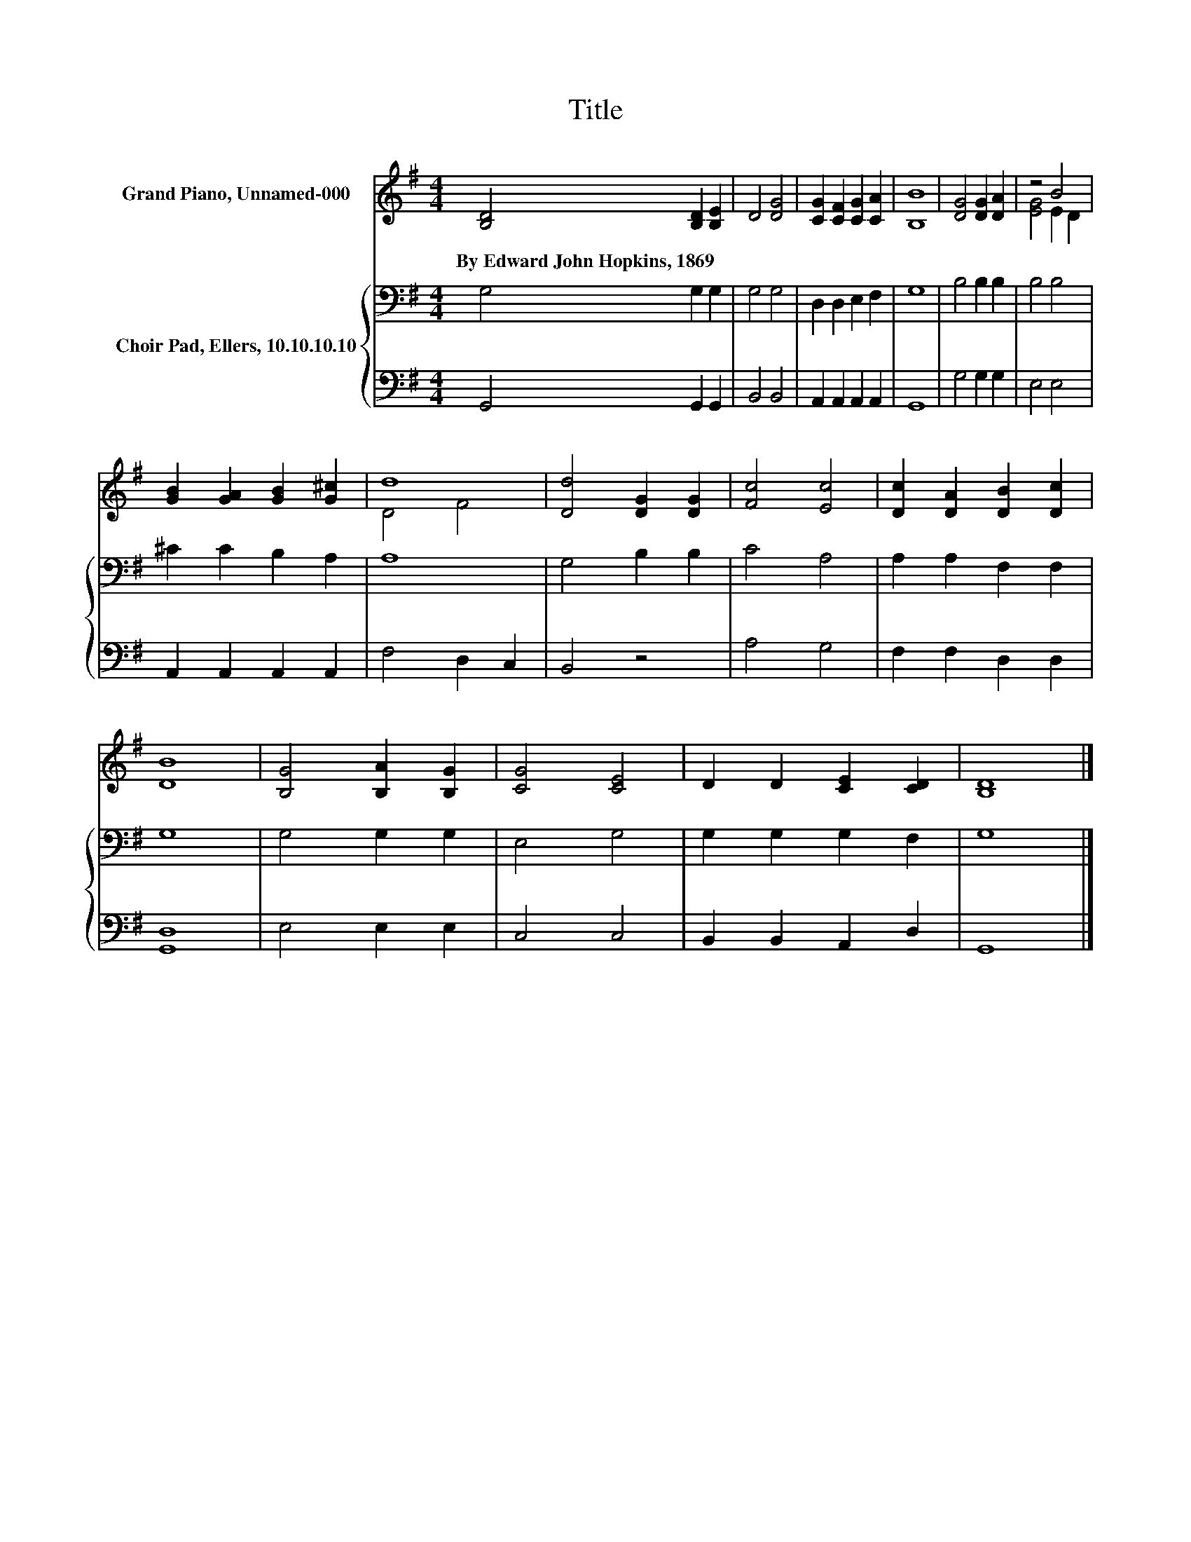 X:1
T:Title
%%score ( 1 2 ) { 3 | 4 }
L:1/8
M:4/4
K:G
V:1 treble nm="Grand Piano, Unnamed-000"
V:2 treble 
V:3 bass nm="Choir Pad, Ellers, 10.10.10.10"
V:4 bass 
V:1
 [B,D]4 [B,D]2 [B,E]2 | D4 [DG]4 | [CG]2 [CF]2 [CG]2 [CA]2 | [B,B]8 | [DG]4 [DG]2 [DA]2 | z4 B4 | %6
w: By~Edward~John~Hopkins,~1869 * *||||||
 [GB]2 [GA]2 [GB]2 [G^c]2 | d8 | [Dd]4 [DG]2 [DG]2 | [Fc]4 [Ec]4 | [Dc]2 [DA]2 [DB]2 [Dc]2 | %11
w: |||||
 [DB]8 | [B,G]4 [B,A]2 [B,G]2 | [CG]4 [CE]4 | D2 D2 [CE]2 [CD]2 | [B,D]8 |] %16
w: |||||
V:2
 x8 | x8 | x8 | x8 | x8 | [EG]4 E2 D2 | x8 | D4 F4 | x8 | x8 | x8 | x8 | x8 | x8 | x8 | x8 |] %16
V:3
 G,4 G,2 G,2 | G,4 G,4 | D,2 D,2 E,2 F,2 | G,8 | B,4 B,2 B,2 | B,4 B,4 | ^C2 C2 B,2 A,2 | A,8 | %8
 G,4 B,2 B,2 | C4 A,4 | A,2 A,2 F,2 F,2 | G,8 | G,4 G,2 G,2 | E,4 G,4 | G,2 G,2 G,2 F,2 | G,8 |] %16
V:4
 G,,4 G,,2 G,,2 | B,,4 B,,4 | A,,2 A,,2 A,,2 A,,2 | G,,8 | G,4 G,2 G,2 | E,4 E,4 | %6
 A,,2 A,,2 A,,2 A,,2 | F,4 D,2 C,2 | B,,4 z4 | A,4 G,4 | F,2 F,2 D,2 D,2 | [G,,D,]8 | E,4 E,2 E,2 | %13
 C,4 C,4 | B,,2 B,,2 A,,2 D,2 | G,,8 |] %16

